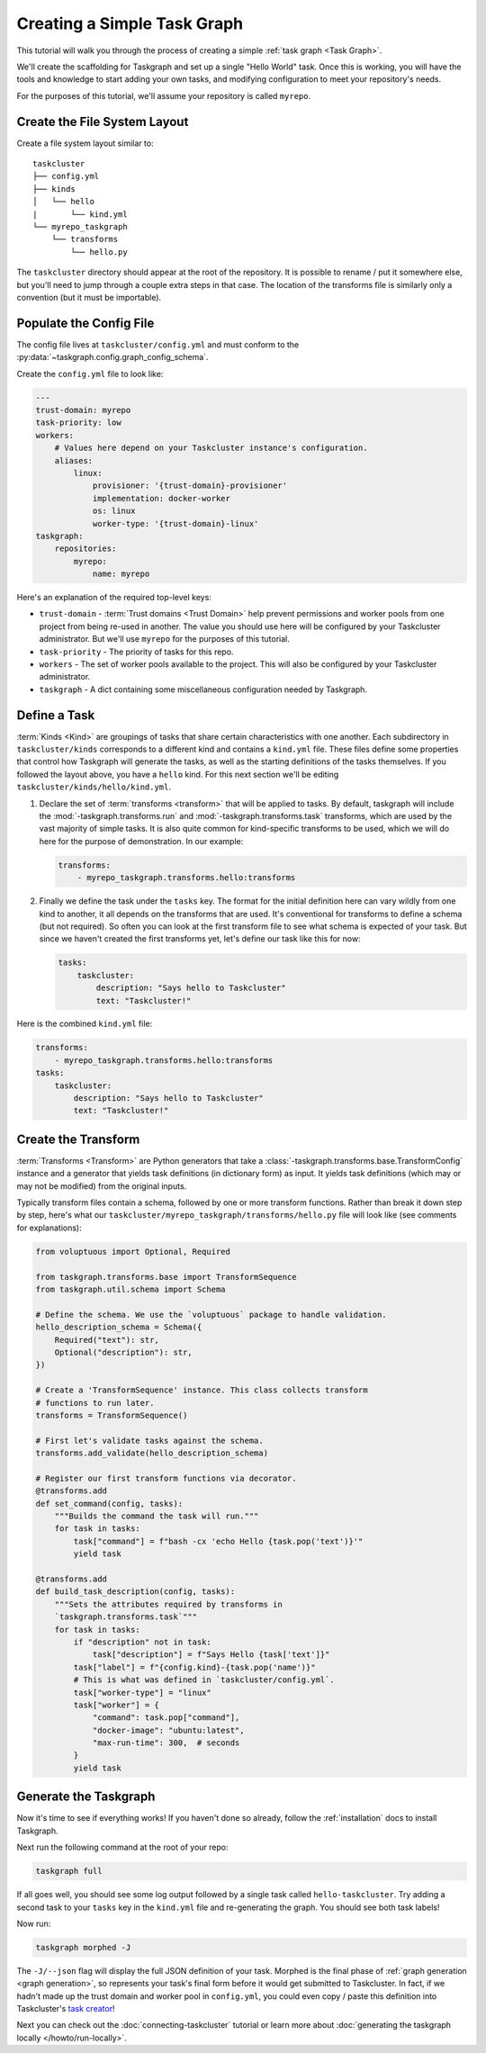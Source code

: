 Creating a Simple Task Graph
============================

This tutorial will walk you through the process of creating a simple :ref:`task
graph <Task Graph>`.

We'll create the scaffolding for Taskgraph and set up a single "Hello World"
task. Once this is working, you will have the tools and knowledge to start
adding your own tasks, and modifying configuration to meet your repository's
needs.

For the purposes of this tutorial, we'll assume your repository is called
``myrepo``.

Create the File System Layout
-----------------------------

Create a file system layout similar to:

::

   taskcluster
   ├── config.yml
   ├── kinds
   │   └── hello
   |       └── kind.yml
   └── myrepo_taskgraph
       └── transforms
           └── hello.py

The ``taskcluster`` directory should appear at the root of the repository. It
is possible to rename / put it somewhere else, but you'll need to jump through
a couple extra steps in that case. The location of the transforms file is
similarly only a convention (but it must be importable).

Populate the Config File
------------------------

The config file lives at ``taskcluster/config.yml`` and must conform to the
:py:data:`~taskgraph.config.graph_config_schema`.

Create the ``config.yml`` file to look like:

.. code-block:: yaml

   ---
   trust-domain: myrepo
   task-priority: low
   workers:
       # Values here depend on your Taskcluster instance's configuration.
       aliases:
           linux:
               provisioner: '{trust-domain}-provisioner'
               implementation: docker-worker
               os: linux
               worker-type: '{trust-domain}-linux'
   taskgraph:
       repositories:
           myrepo:
               name: myrepo

Here's an explanation of the required top-level keys:

* ``trust-domain`` - :term:`Trust domains <Trust Domain>` help prevent
  permissions and worker pools from one project from being re-used in another. The
  value you should use here will be configured by your Taskcluster administrator.
  But we'll use ``myrepo`` for the purposes of this tutorial.
* ``task-priority`` - The priority of tasks for this repo.
* ``workers`` - The set of worker pools available to the project. This will also
  be configured by your Taskcluster administrator.
* ``taskgraph`` - A dict containing some miscellaneous configuration needed by
  Taskgraph.


Define a Task
-------------

:term:`Kinds <Kind>` are groupings of tasks that share certain characteristics
with one another. Each subdirectory in ``taskcluster/kinds`` corresponds to a
different kind and contains a ``kind.yml`` file. These files define some
properties that control how Taskgraph will generate the tasks, as well as the
starting definitions of the tasks themselves. If you followed the layout above,
you have a ``hello`` kind. For this next section we'll be editing
``taskcluster/kinds/hello/kind.yml``.

#. Declare the set of :term:`transforms <transform>` that will be applied
   to tasks. By default, taskgraph will include the
   :mod:`-taskgraph.transforms.run` and :mod:`-taskgraph.transforms.task`
   transforms, which are used by the vast majority of simple tasks. It is also
   quite common for kind-specific transforms to be used, which we will do here
   for the purpose of demonstration. In our example:

   .. code-block:: yaml

    transforms:
        - myrepo_taskgraph.transforms.hello:transforms

#. Finally we define the task under the ``tasks`` key. The format for the
   initial definition here can vary wildly from one kind to another, it all
   depends on the transforms that are used. It's conventional for transforms to
   define a schema (but not required). So often you can look at the first
   transform file to see what schema is expected of your task. But since we
   haven't created the first transforms yet, let's define our task like this
   for now:

   .. code-block:: yaml

    tasks:
        taskcluster:
            description: "Says hello to Taskcluster"
            text: "Taskcluster!"

Here is the combined ``kind.yml`` file:

.. code-block:: yaml

 transforms:
     - myrepo_taskgraph.transforms.hello:transforms
 tasks:
     taskcluster:
         description: "Says hello to Taskcluster"
         text: "Taskcluster!"

Create the Transform
--------------------

:term:`Transforms <Transform>` are Python generators that take a
:class:`-taskgraph.transforms.base.TransformConfig` instance and a generator
that yields task definitions (in dictionary form) as input. It yields task
definitions (which may or may not be modified) from the original inputs.

Typically transform files contain a schema, followed by one or more transform
functions. Rather than break it down step by step, here's what our
``taskcluster/myrepo_taskgraph/transforms/hello.py`` file will look like (see
comments for explanations):

.. code-block:: python

   from voluptuous import Optional, Required

   from taskgraph.transforms.base import TransformSequence
   from taskgraph.util.schema import Schema

   # Define the schema. We use the `voluptuous` package to handle validation.
   hello_description_schema = Schema({
       Required("text"): str,
       Optional("description"): str,
   })

   # Create a 'TransformSequence' instance. This class collects transform
   # functions to run later.
   transforms = TransformSequence()

   # First let's validate tasks against the schema.
   transforms.add_validate(hello_description_schema)

   # Register our first transform functions via decorator.
   @transforms.add
   def set_command(config, tasks):
       """Builds the command the task will run."""
       for task in tasks:
           task["command"] = f"bash -cx 'echo Hello {task.pop('text')}'"
           yield task

   @transforms.add
   def build_task_description(config, tasks):
       """Sets the attributes required by transforms in
       `taskgraph.transforms.task`"""
       for task in tasks:
           if "description" not in task:
               task["description"] = f"Says Hello {task['text']}"
           task["label"] = f"{config.kind}-{task.pop('name')}"
           # This is what was defined in `taskcluster/config.yml`.
           task["worker-type"] = "linux"
           task["worker"] = {
               "command": task.pop["command"],
               "docker-image": "ubuntu:latest",
               "max-run-time": 300,  # seconds
           }
           yield task

.. _format Taskcluster expects: https://docs.taskcluster.net/docs/reference/platform/queue/task-schema

Generate the Taskgraph
----------------------

Now it's time to see if everything works! If you haven't done so already,
follow the :ref:`installation` docs to install Taskgraph.

Next run the following command at the root of your repo:

.. code-block:: bash

 taskgraph full

If all goes well, you should see some log output followed by a single task
called ``hello-taskcluster``. Try adding a second task to your ``tasks`` key
in the ``kind.yml`` file and re-generating the graph. You should see both
task labels!

Now run:

.. code-block:: bash

 taskgraph morphed -J

The ``-J/--json`` flag will display the full JSON definition of your task.
Morphed is the final phase of :ref:`graph generation <graph generation>`, so
represents your task's final form before it would get submitted to Taskcluster.
In fact, if we hadn't made up the trust domain and worker pool in
``config.yml``, you could even copy / paste this definition into Taskcluster's
`task creator`_!

Next you can check out the :doc:`connecting-taskcluster` tutorial or learn more
about :doc:`generating the taskgraph locally </howto/run-locally>`.

.. _task creator: https://firefox-ci-tc.services.mozilla.com/tasks/create
